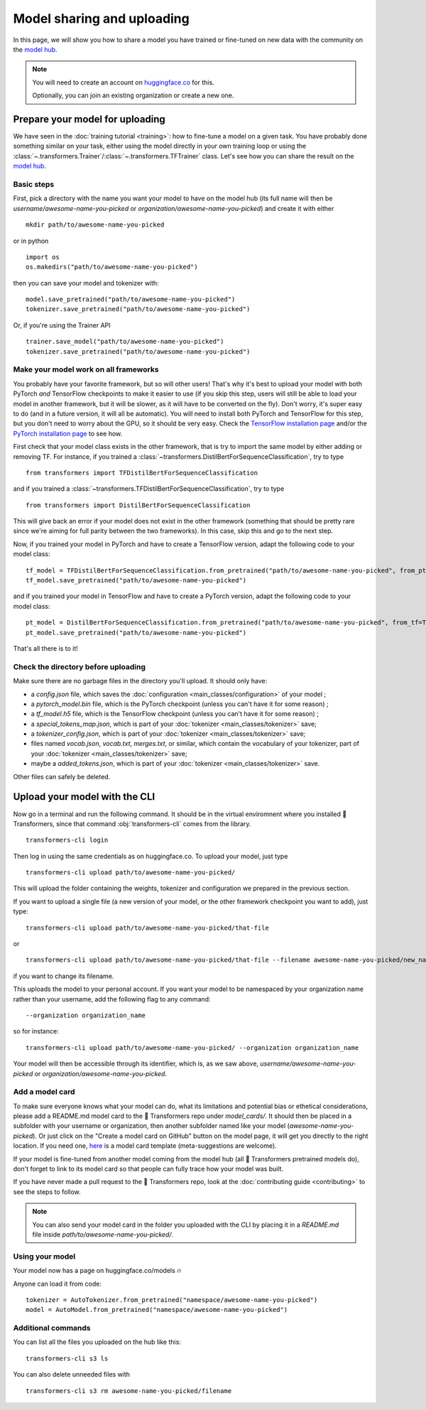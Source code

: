 Model sharing and uploading
===========================

In this page, we will show you how to share a model you have trained or fine-tuned on new data with the community on
the `model hub <https://huggingface.co/models>`__.

.. note::

    You will need to create an account on `huggingface.co <https://huggingface.co/join>`__ for this.

    Optionally, you can join an existing organization or create a new one.

Prepare your model for uploading
~~~~~~~~~~~~~~~~~~~~~~~~~~~~~~~~

We have seen in the :doc:`training tutorial <training>`: how to fine-tune a model on a given task. You have probably
done something similar on your task, either using the model directly in your own training loop or using the
:class:`~.transformers.Trainer`/:class:`~.transformers.TFTrainer` class. Let's see how you can share the result on
the `model hub <https://huggingface.co/models>`__.

Basic steps
^^^^^^^^^^^

.. 
    When #5258 is merged, we can remove the need to create the directory.

First, pick a directory with the name you want your model to have on the model hub (its full name will then be
`username/awesome-name-you-picked` or `organization/awesome-name-you-picked`) and create it with either

::

    mkdir path/to/awesome-name-you-picked

or in python

::

    import os
    os.makedirs("path/to/awesome-name-you-picked")

then you can save your model and tokenizer with:

::

    model.save_pretrained("path/to/awesome-name-you-picked")
    tokenizer.save_pretrained("path/to/awesome-name-you-picked")

Or, if you're using the Trainer API

::

    trainer.save_model("path/to/awesome-name-you-picked")
    tokenizer.save_pretrained("path/to/awesome-name-you-picked")

Make your model work on all frameworks
^^^^^^^^^^^^^^^^^^^^^^^^^^^^^^^^^^^^^^

.. 
    TODO Sylvain: make this automatic during the upload

You probably have your favorite framework, but so will other users! That's why it's best to upload your model with both
PyTorch `and` TensorFlow checkpoints to make it easier to use (if you skip this step, users will still be able to load
your model in another framework, but it will be slower, as it will have to be converted on the fly). Don't worry, it's super easy to do (and in a future version,
it will all be automatic). You will need to install both PyTorch and TensorFlow for this step, but you don't need to
worry about the GPU, so it should be very easy. Check the
`TensorFlow installation page <https://www.tensorflow.org/install/pip#tensorflow-2.0-rc-is-available>`__ 
and/or the `PyTorch installation page <https://pytorch.org/get-started/locally/#start-locally>`__ to see how.

First check that your model class exists in the other framework, that is try to import the same model by either adding
or removing TF. For instance, if you trained a :class:`~transformers.DistilBertForSequenceClassification`, try to
type

::

    from transformers import TFDistilBertForSequenceClassification

and if you trained a :class:`~transformers.TFDistilBertForSequenceClassification`, try to
type

::

    from transformers import DistilBertForSequenceClassification

This will give back an error if your model does not exist in the other framework (something that should be pretty rare
since we're aiming for full parity between the two frameworks). In this case, skip this and go to the next step.

Now, if you trained your model in PyTorch and have to create a TensorFlow version, adapt the following code to your
model class:

::

    tf_model = TFDistilBertForSequenceClassification.from_pretrained("path/to/awesome-name-you-picked", from_pt=True)
    tf_model.save_pretrained("path/to/awesome-name-you-picked")

and if you trained your model in TensorFlow and have to create a PyTorch version, adapt the following code to your
model class:

::

    pt_model = DistilBertForSequenceClassification.from_pretrained("path/to/awesome-name-you-picked", from_tf=True)
    pt_model.save_pretrained("path/to/awesome-name-you-picked")

That's all there is to it!

Check the directory before uploading
^^^^^^^^^^^^^^^^^^^^^^^^^^^^^^^^^^^^

Make sure there are no garbage files in the directory you'll upload. It should only have:

- a `config.json` file, which saves the :doc:`configuration <main_classes/configuration>` of your model ;
- a `pytorch_model.bin` file, which is the PyTorch checkpoint (unless you can't have it for some reason) ;
- a `tf_model.h5` file, which is the TensorFlow checkpoint (unless you can't have it for some reason) ;
- a `special_tokens_map.json`, which is part of your :doc:`tokenizer <main_classes/tokenizer>` save;
- a `tokenizer_config.json`, which is part of your :doc:`tokenizer <main_classes/tokenizer>` save;
- files named `vocab.json`, `vocab.txt`, `merges.txt`, or similar, which contain the vocabulary of your tokenizer, part of your :doc:`tokenizer <main_classes/tokenizer>` save;
- maybe a `added_tokens.json`, which is part of your :doc:`tokenizer <main_classes/tokenizer>` save.

Other files can safely be deleted.

Upload your model with the CLI
~~~~~~~~~~~~~~~~~~~~~~~~~~~~~~

Now go in a terminal and run the following command. It should be in the virtual enviromnent where you installed 🤗
Transformers, since that command :obj:`transformers-cli` comes from the library.

::

    transformers-cli login

Then log in using the same credentials as on huggingface.co. To upload your model, just type

::

    transformers-cli upload path/to/awesome-name-you-picked/

This will upload the folder containing the weights, tokenizer and configuration we prepared in the previous section.

If you want to upload a single file (a new version of your model, or the other framework checkpoint you want to add),
just type:

::

    transformers-cli upload path/to/awesome-name-you-picked/that-file 

or

::

   transformers-cli upload path/to/awesome-name-you-picked/that-file --filename awesome-name-you-picked/new_name

if you want to change its filename.

This uploads the model to your personal account. If you want your model to be namespaced by your organization name
rather than your username, add the following flag to any command:

::

    --organization organization_name

so for instance:

::

    transformers-cli upload path/to/awesome-name-you-picked/ --organization organization_name

Your model will then be accessible through its identifier, which is, as we saw above,
`username/awesome-name-you-picked` or `organization/awesome-name-you-picked`.

Add a model card
^^^^^^^^^^^^^^^^

To make sure everyone knows what your model can do, what its limitations and potential bias or ethetical
considerations, please add a README.md model card to the 🤗 Transformers repo under `model_cards/`. It should then be
placed in a subfolder with your username or organization, then another subfolder named like your model
(`awesome-name-you-picked`). Or just click on the "Create a model card on GitHub" button on the model page, it will
get you directly to the right location. If you need one, `here <https://github.com/huggingface/model_card>`__ is a
model card template (meta-suggestions are welcome).

If your model is fine-tuned from another model coming from the model hub (all 🤗 Transformers pretrained models do),
don't forget to link to its model card so that people can fully trace how your model was built.

If you have never made a pull request to the 🤗 Transformers repo, look at the
:doc:`contributing guide <contributing>` to see the steps to follow.

.. Note::

    You can also send your model card in the folder you uploaded with the CLI by placing it in a `README.md` file
    inside `path/to/awesome-name-you-picked/`.

Using your model
^^^^^^^^^^^^^^^^

Your model now has a page on huggingface.co/models 🔥

Anyone can load it from code:

::

    tokenizer = AutoTokenizer.from_pretrained("namespace/awesome-name-you-picked")
    model = AutoModel.from_pretrained("namespace/awesome-name-you-picked")

Additional commands
^^^^^^^^^^^^^^^^^^^

You can list all the files you uploaded on the hub like this:

::

    transformers-cli s3 ls

You can also delete unneeded files with

::

    transformers-cli s3 rm awesome-name-you-picked/filename
